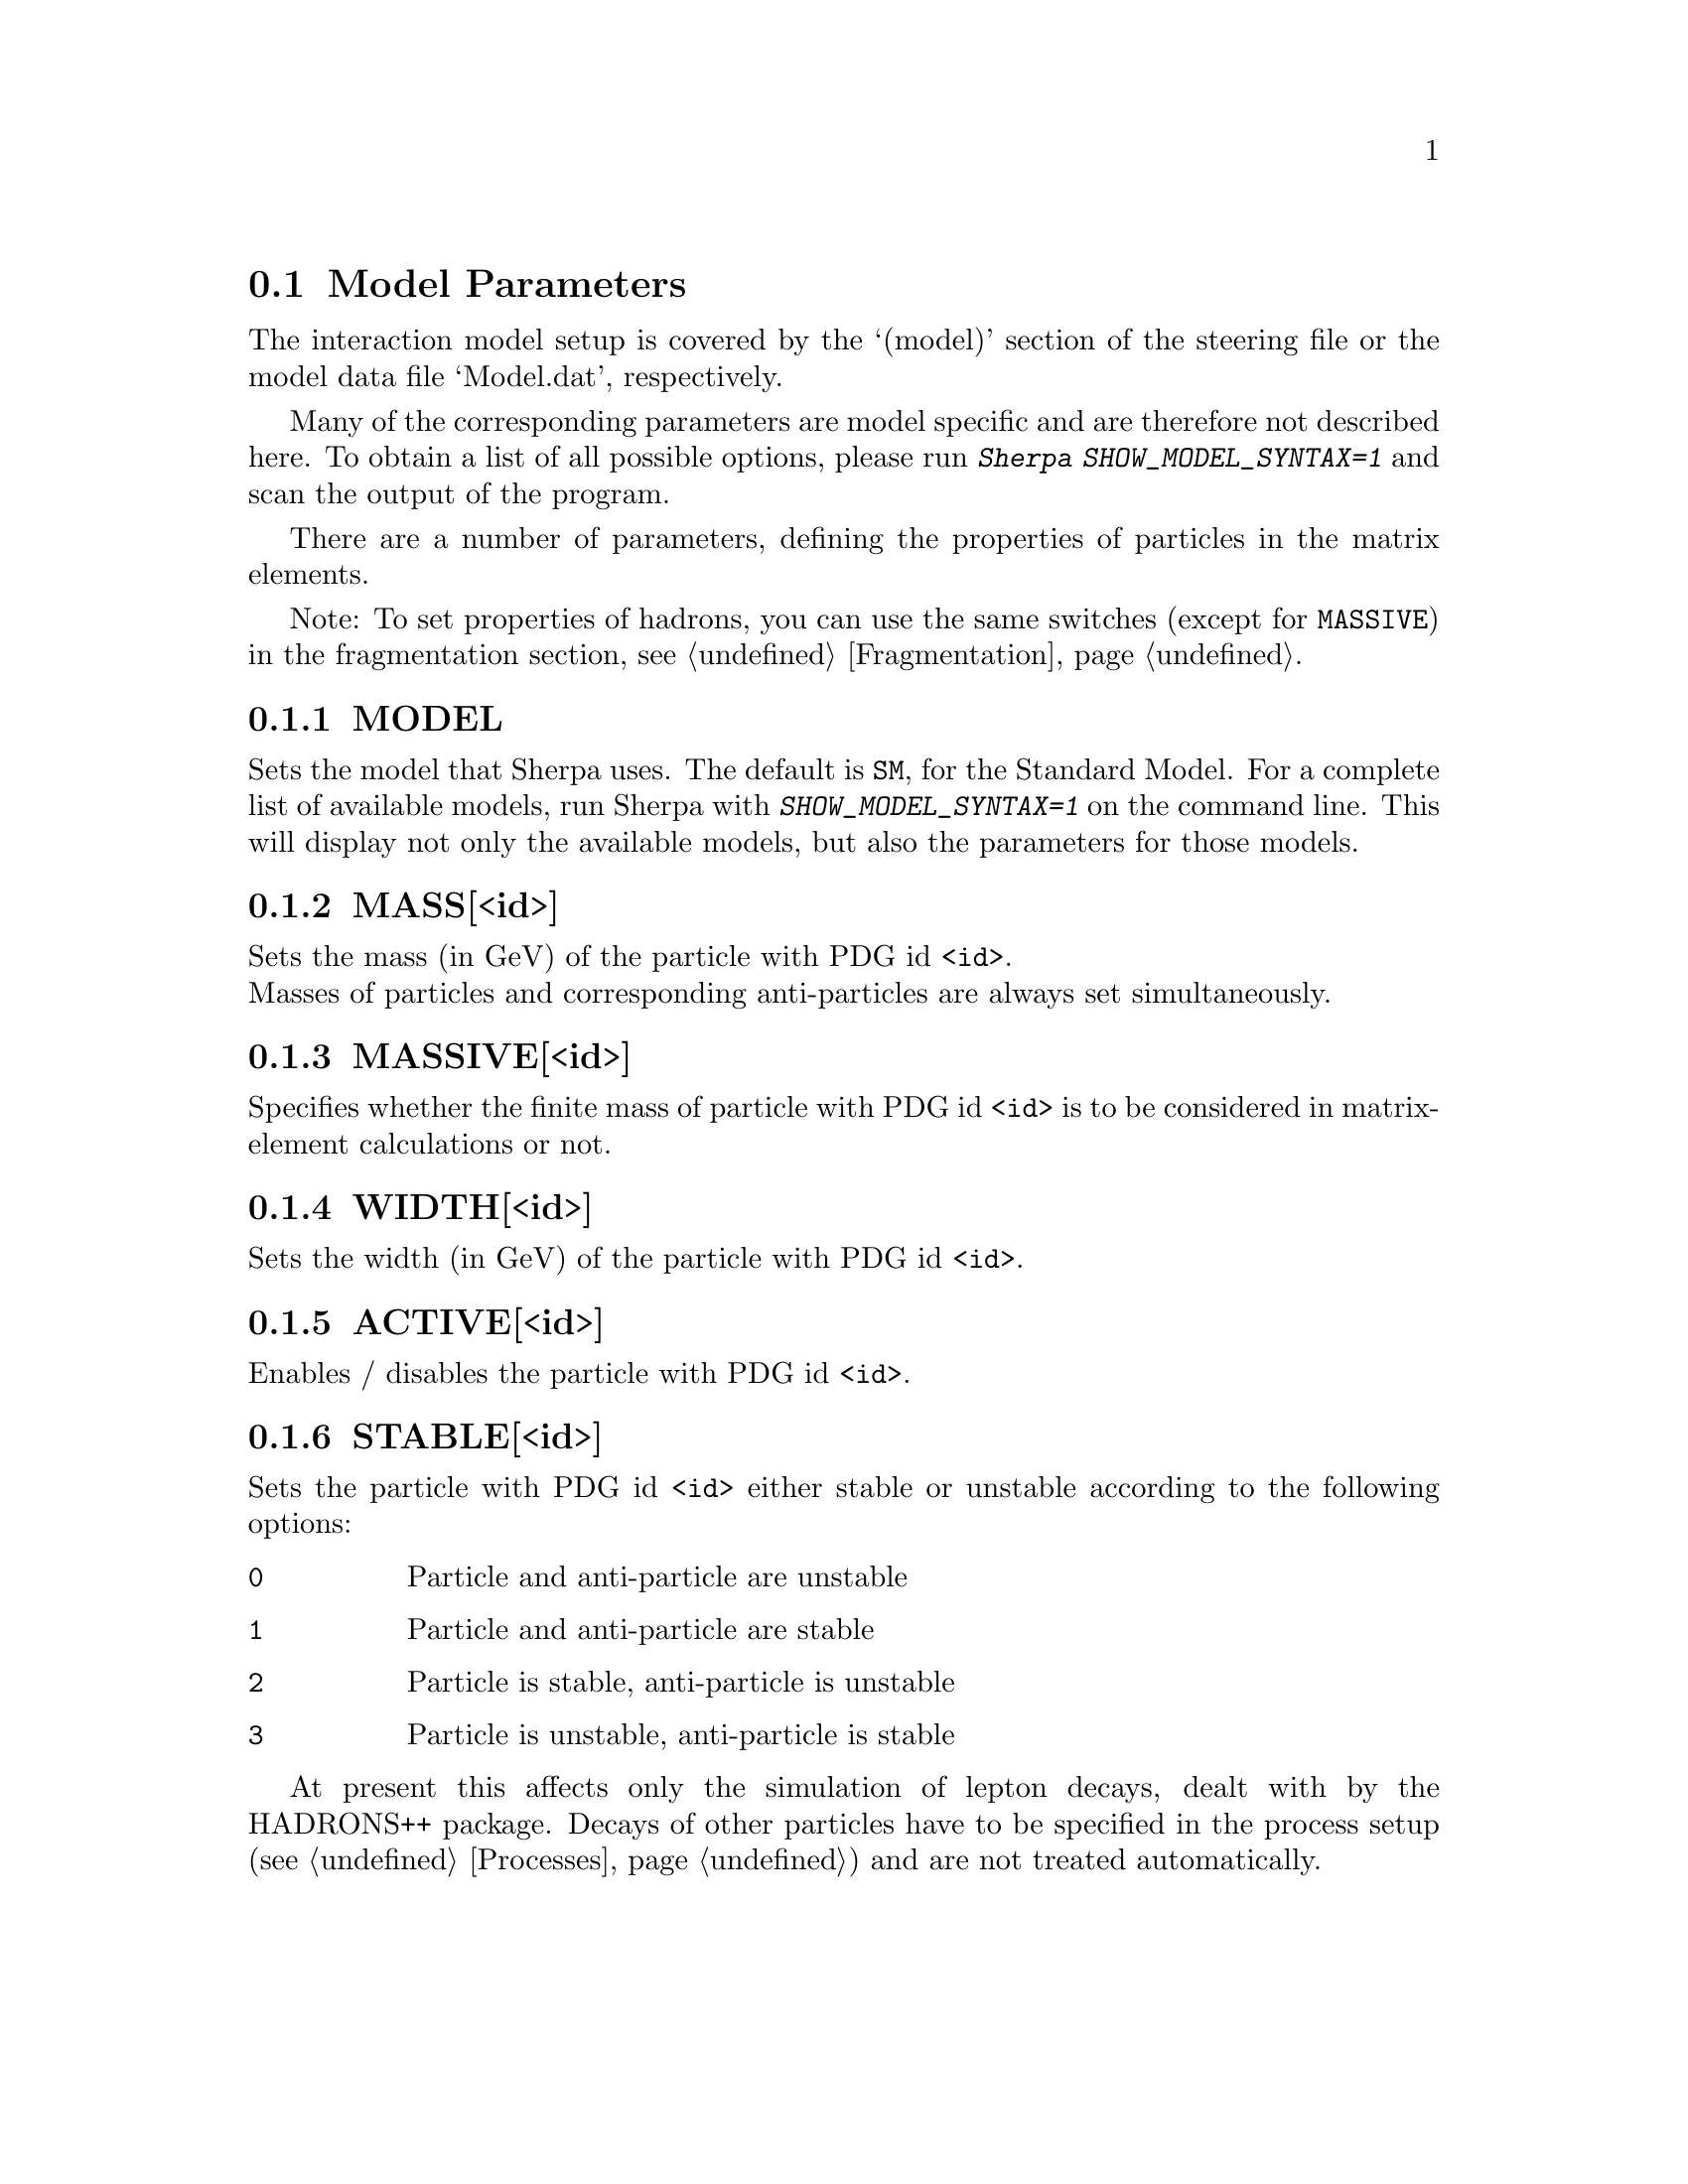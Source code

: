 @node Model Parameters
@section Model Parameters
@cindex SHOW_MODEL_SYNTAX

The interaction model setup is covered by the `(model)' section of
the steering file or the model data file `Model.dat', respectively.

Many of the corresponding parameters are model specific and are therefore
not described here. To obtain a list of all possible options, please run
@kbd{Sherpa SHOW_MODEL_SYNTAX=1} and scan the output of the program.

There are a number of parameters, defining the properties of particles
in the matrix elements.

@menu
* MODEL::          Set the model that Sherpa uses.
* MASS[<id>]::     Set the mass of particle with PDG id <id>.
* MASSIVE[<id>]::  Set the particle with PDG id <id> massive.
* WIDTH[<id>]::    Set the width of particle with PDG id <id>.
* ACTIVE[<id>]::   Set the particle with PDG id <id> active.
* STABLE[<id>]::   Set the particle with PDG id <id> stable.
@end menu

Note: To set properties of hadrons, you can use the same switches (except for
@code{MASSIVE}) in the fragmentation section, see @ref{Fragmentation}.

@node MODEL
@subsection MODEL
@cindex MODEL
Sets the model that Sherpa uses. The default is @option{SM}, for 
the Standard Model. For a complete list of available models, 
run Sherpa with @kbd{SHOW_MODEL_SYNTAX=1} on the command line.
This will display not only the available models, but also the
parameters for those models. 

@node MASS[<id>]
@subsection MASS[<id>]
@cindex MASS[<id>]
Sets the mass (in GeV) of the particle with PDG id @option{<id>}.
@*
Masses of particles and corresponding anti-particles are always set
simultaneously.


@node MASSIVE[<id>]
@subsection MASSIVE[<id>]
@cindex MASSIVE[<id>]
Specifies whether the finite mass of particle with PDG id @option{<id>}
is to be considered in matrix-element calculations or not.


@node WIDTH[<id>]
@subsection WIDTH[<id>]
@cindex WIDTH[<id>]
Sets the width (in GeV) of the particle with PDG id @option{<id>}.


@node ACTIVE[<id>]
@subsection ACTIVE[<id>]
@cindex ACTIVE[<id>]
Enables / disables the particle with PDG id @option{<id>}.


@node STABLE[<id>]
@subsection STABLE[<id>]
@cindex STABLE[<id>]
Sets the particle with PDG id @option{<id>} either stable or unstable according
to the following options:

@table @option
@item 0
Particle and anti-particle are unstable
@item 1
Particle and anti-particle are stable
@item 2
Particle is stable, anti-particle is unstable
@item 3
Particle is unstable, anti-particle is stable
@end table

At present this
affects only the simulation of lepton decays, dealt with by the HADRONS++ package.
Decays of other particles have to be specified in the process setup
(see @ref{Processes}) and are not treated automatically.

